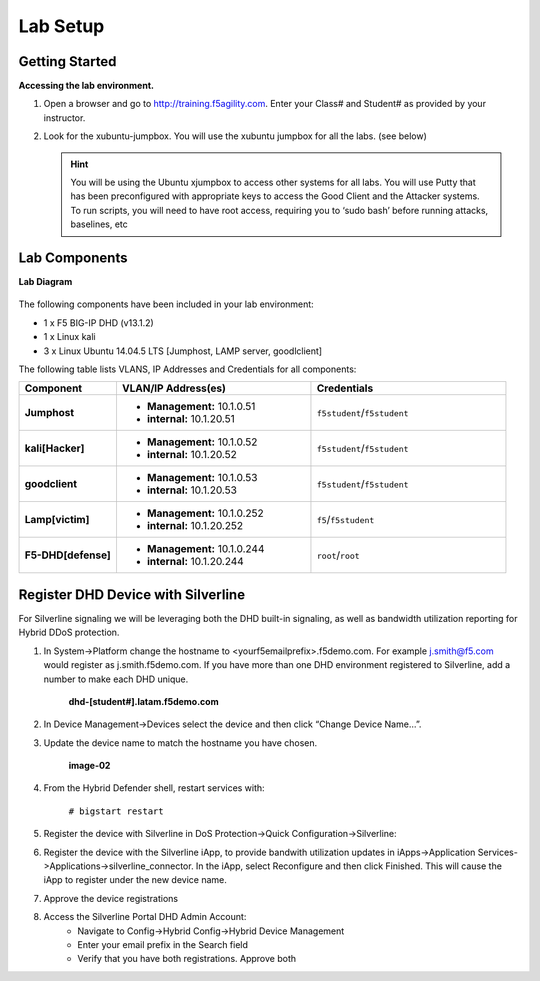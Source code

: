 Lab Setup
---------

Getting Started
================

**Accessing the lab environment.**

#. Open a browser and go to http://training.f5agility.com.  Enter your Class# and Student# as provided by your instructor.

#. Look for the xubuntu-jumpbox.  You will use the xubuntu jumpbox for all the labs. (see below)

   .. HINT::

      You will be using the Ubuntu xjumpbox to access other systems for all labs. You will use Putty that has been preconfigured with appropriate keys to access the Good Client and the Attacker systems. To run scripts, you will need to have root access, requiring you to ‘sudo bash’ before running attacks, baselines, etc
      
   .. image:: /_static/dashboard_student.png

Lab Components
===============

**Lab Diagram**

   .. image:: /_static/diagram.png

The following components have been included in your lab environment:

- 1 x F5 BIG-IP DHD (v13.1.2)
- 1 x Linux kali 
- 3 x Linux Ubuntu 14.04.5 LTS [Jumphost, LAMP server, goodlclient]

The following table lists VLANS, IP Addresses and Credentials for all
components:

.. list-table::
    :widths: 20 40 40
    :header-rows: 1
    :stub-columns: 1

    * - **Component**
      - **VLAN/IP Address(es)**
      - **Credentials**
    * - Jumphost
      - - **Management:** 10.1.0.51
        - **internal:** 10.1.20.51
      - ``f5student``/``f5student``

    * - kali[Hacker]
      - - **Management:** 10.1.0.52
        - **internal:** 10.1.20.52
      - ``f5student``/``f5student``

    * - goodclient
      - - **Management:** 10.1.0.53
        - **internal:** 10.1.20.53
      - ``f5student``/``f5student``
  
    * - Lamp[victim]
      - - **Management:** 10.1.0.252
        - **internal:** 10.1.20.252
      - ``f5``/``f5student``
  
    * - F5-DHD[defense]
      - - **Management:** 10.1.0.244
        - **internal:** 10.1.20.244
      - ``root``/``root``

Register DHD Device with Silverline
====================================

For Silverline signaling we will be leveraging both the DHD built-in signaling,  
as well as bandwidth utilization reporting for Hybrid DDoS protection.


#. In System->Platform change the hostname to <yourf5emailprefix>.f5demo.com. For example j.smith@f5.com would register as j.smith.f5demo.com. If you have more than one DHD environment registered to Silverline, add a number to make each DHD unique.  

    **dhd-[student#].latam.f5demo.com**

#. In Device Management->Devices select the device and then click “Change Device Name…”. 

#. Update the device name to match the hostname you have chosen.  

    **image-02**

#. From the Hybrid Defender shell, restart services with:

    ``# bigstart restart``

#. Register the device with Silverline in DoS Protection->Quick Configuration->Silverline:

#. Register the device with the Silverline iApp, to provide bandwith utilization updates in iApps->Application Services->Applications->silverline_connector. In the iApp, select Reconfigure and then click Finished. This will cause the iApp to register under the new device name.  

#. Approve the device registrations  

#. Access the Silverline Portal DHD Admin Account:  
    - Navigate to Config->Hybrid Config->Hybrid Device Management  
    - Enter your email prefix in the Search field  
    - Verify that you have both registrations. Approve both  
